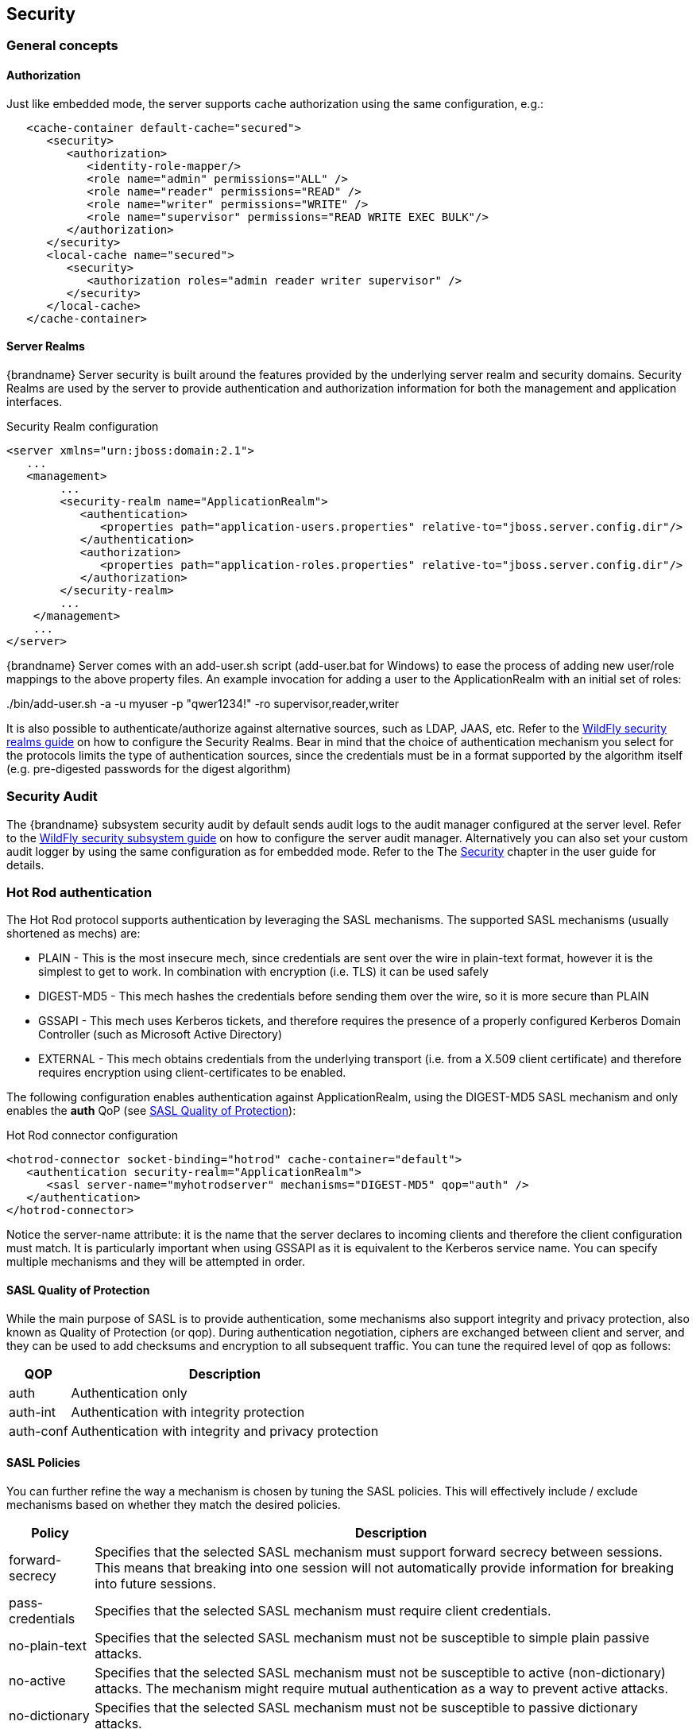 == Security

=== General concepts

==== Authorization

Just like embedded mode, the server supports cache authorization using the same configuration, e.g.:

[source,xml]
----
   <cache-container default-cache="secured">
      <security>
         <authorization>
	    <identity-role-mapper/>
            <role name="admin" permissions="ALL" />
            <role name="reader" permissions="READ" />
            <role name="writer" permissions="WRITE" />
            <role name="supervisor" permissions="READ WRITE EXEC BULK"/>
         </authorization>
      </security>
      <local-cache name="secured">
         <security>
            <authorization roles="admin reader writer supervisor" />
         </security>
      </local-cache>
   </cache-container>
----

==== Server Realms

{brandname} Server security is built around the features provided by the underlying server realm and security domains.
Security Realms are used by the server to provide authentication and authorization information for both the management and application interfaces.

.Security Realm configuration
[source,xml]
----
<server xmlns="urn:jboss:domain:2.1">
   ...
   <management>
        ...
        <security-realm name="ApplicationRealm">
           <authentication>
              <properties path="application-users.properties" relative-to="jboss.server.config.dir"/>
           </authentication>
           <authorization>
              <properties path="application-roles.properties" relative-to="jboss.server.config.dir"/>
           </authorization>
        </security-realm>
        ...
    </management>
    ...
</server>
----

{brandname} Server comes with an add-user.sh script (add-user.bat for Windows) to ease the process of adding new user/role mappings to the above property files.
An example invocation for adding a user to the ApplicationRealm with an initial set of roles:

+./bin/add-user.sh -a -u myuser -p "qwer1234!" -ro supervisor,reader,writer+

It is also possible to authenticate/authorize against alternative sources, such as LDAP, JAAS, etc.
Refer to the link:{wildflydocroot}/Security%20Realms[WildFly security realms guide] on how to configure the Security Realms.
Bear in mind that the choice of authentication mechanism you select for the protocols limits the type of authentication sources, since the credentials must be in a format supported by the algorithm itself (e.g. pre-digested passwords for the digest algorithm)

=== Security Audit

The {brandname} subsystem security audit by default sends audit logs to the audit manager configured at the server level.
Refer to the link:{wildflydocroot}/Security%20subsystem%20configuration[WildFly security subsystem guide] on how to configure the server audit manager.
Alternatively you can also set your custom audit logger by using the same configuration as for embedded mode.
Refer to the The link:../user_guide/user_guide.html#Security_chapter[Security] chapter in the user guide for details.

=== Hot Rod authentication [[security:hotrod_auth]]

The Hot Rod protocol supports authentication by leveraging the SASL mechanisms.
The supported SASL mechanisms (usually shortened as mechs) are:

* PLAIN - This is the most insecure mech, since credentials are sent over the wire in plain-text format, however it is the simplest to get to work. In combination with encryption (i.e. TLS) it can be used safely
* DIGEST-MD5 - This mech hashes the credentials before sending them over the wire, so it is more secure than PLAIN
* GSSAPI - This mech uses Kerberos tickets, and therefore requires the presence of a properly configured Kerberos Domain Controller (such as Microsoft Active Directory)
* EXTERNAL - This mech obtains credentials from the underlying transport (i.e. from a X.509 client certificate) and therefore requires encryption using client-certificates to be enabled.

The following configuration enables authentication against ApplicationRealm, using the DIGEST-MD5 SASL mechanism and only enables the *auth* QoP (see link:#security_saslqop[SASL Quality of Protection]):

.Hot Rod connector configuration
[source,xml]
----
<hotrod-connector socket-binding="hotrod" cache-container="default">
   <authentication security-realm="ApplicationRealm">
      <sasl server-name="myhotrodserver" mechanisms="DIGEST-MD5" qop="auth" />
   </authentication>
</hotrod-connector>
----
Notice the server-name attribute: it is the name that the server declares to incoming clients and therefore the client configuration must match.
It is particularly important when using GSSAPI as it is equivalent to the Kerberos service name.
You can specify multiple mechanisms and they will be attempted in order.

==== SASL Quality of Protection [[security_saslqop]]

While the main purpose of SASL is to provide authentication, some mechanisms also support integrity and privacy protection, also known as Quality of Protection (or qop).
During authentication negotiation, ciphers are exchanged between client and server, and they can be used to add checksums and encryption to all subsequent traffic.
You can tune the required level of qop as follows:

[%header%autowidth]
|===
| QOP | Description
| auth | Authentication only
| auth-int | Authentication with integrity protection
| auth-conf | Authentication with integrity and privacy protection
|===

==== SASL Policies

You can further refine the way a mechanism is chosen by tuning the SASL policies.
This will effectively include / exclude mechanisms based on whether they match the desired policies.

[%header%autowidth]
|===
| Policy | Description
| forward-secrecy | Specifies that the selected SASL mechanism must support forward secrecy between sessions. This means that breaking into one session will not automatically provide information for breaking into future sessions.
| pass-credentials | Specifies that the selected SASL mechanism must require client credentials.
| no-plain-text | Specifies that the selected SASL mechanism must not be susceptible to simple plain passive attacks.
| no-active | Specifies that the selected SASL mechanism must not be susceptible to active (non-dictionary) attacks. The mechanism might require mutual authentication as a way to prevent active attacks.
| no-dictionary | Specifies that the selected SASL mechanism must not be susceptible to passive dictionary attacks.
| no-anonymous | Specifies that the selected SASL mechanism must not accept anonymous logins.
|===

Each policy's value is either "true" or "false".
If a policy is absent, then the chosen mechanism need not have that characteristic (equivalent to setting the policy to "false").
One notable exception is the *no-anonymous* policy which, if absent, defaults to true, thus preventing anonymous connections.

NOTE: It is possible to have mixed anonymous and authenticated connections to the endpoint, delegating actual access logic to cache
authorization configuration. To do so, set the *no-anonymous* policy to false and turn on cache authorization.

The following configuration selects all available mechanisms, but effectively only enables GSSAPI, since it is the only one that respects all chosen policies:

.Hot Rod connector policies
[source,xml]
----
<hotrod-connector socket-binding="hotrod" cache-container="default">
   <authentication security-realm="ApplicationRealm">
      <sasl server-name="myhotrodserver" mechanisms="PLAIN DIGEST-MD5 GSSAPI EXTERNAL" qop="auth">
         <policy>
            <no-active value="true" />
            <no-anonymous value="true" />
            <no-plain-text value="true" />
         </policy<>
      </sasl>
   </authentication>
</hotrod-connector>
----

==== Using GSSAPI/Kerberos

If you want to use GSSAPI/Kerberos, setup and configuration differs. First we need to define a Kerberos login module using the security domain subsystem:

.Security domain configuration
[source,xml]
----
<system-properties>
    <property name="java.security.krb5.conf" value="/tmp/infinispan/krb5.conf"/>
    <property name="java.security.krb5.debug" value="true"/>
    <property name="jboss.security.disable.secdomain.option" value="true"/>
</system-properties>

<security-domain name="infinispan-server" cache-type="default">
    <authentication>
        <login-module code="Kerberos" flag="required">
            <module-option name="debug" value="true"/>
            <module-option name="storeKey" value="true"/>
            <module-option name="refreshKrb5Config" value="true"/>
            <module-option name="useKeyTab" value="true"/>
            <module-option name="doNotPrompt" value="true"/>
            <module-option name="keyTab" value="/tmp/infinispan/infinispan.keytab"/>
            <module-option name="principal" value="HOTROD/localhost@INFINISPAN.ORG"/>
        </login-module>
    </authentication>
</security-domain>
----

Next we need to modify the Hot Rod connector

.Hot Rod connector configuration
[source,xml]
----
<hotrod-connector socket-binding="hotrod" cache-container="default">
   <authentication security-realm="ApplicationRealm">
      <sasl server-name="infinispan-server" server-context-name="infinispan-server" mechanisms="GSSAPI" qop="auth" />
   </authentication>
</hotrod-connector>
----

=== Hot Rod and REST encryption (TLS/SSL) [[security:hotrod_rest_encryption]]

Both Hot Rod and REST protocols support encryption using SSL/TLS with optional TLS/SNI support (link:https://en.wikipedia.org/wiki/Server_Name_Indication[Server Name Indication]). To set this up you need to create a keystore using the +keytool+ application which is part of the JDK to store your server certificate. Then add a +<server-identities>+ element to your security realm:

.Security Realm configuration for SSL
[source,xml]
----
<security-realm name="ApplicationRealm">
    <server-identities>
        <ssl>
            <keystore path="keystore_server.jks" relative-to="jboss.server.config.dir" keystore-password="secret" />
        </ssl>
    </server-identities>
</security-realm>
----

[NOTE]
====
When using SNI support there might be multiple Security Realms configured.
====

It is also possible to generate development certificates on server startup. In order to do this, just specify `generate-self-signed-certificate-host`
in the keystore element as shown below:

.Generating Keystore automatically
[source,xml]
----
<security-realm name="ApplicationRealm">
    <server-identities>
        <ssl>
            <keystore path="keystore_server.jks" relative-to="jboss.server.config.dir" keystore-password="secret" generate-self-signed-certificate-host="localhost"/>
        </ssl>
    </server-identities>
</security-realm>
----

[NOTE]
====
There are three basic principles that you should remember when using automatically generated keystores:

- They shouldn't be used on a production environment
- They are generated when necessary (e.g. while obtaining the first connection from the client)
- They contain also certificates so they might be used in a Hot Rod client directly
====

Next modify the +<hotrod-connector>+ and/or +<rest-connector>+ elements in the endpoint subsystem to require encryption.
Optionally add SNI configuration:

.Hot Rod connector SSL configuration

[source,xml]
----
<hotrod-connector socket-binding="hotrod" cache-container="local">
    <encryption security-realm="ApplicationRealm" require-ssl-client-auth="false">
        <sni host-name="domain1" security-realm="Domain1ApplicationRealm" />
        <sni host-name="domain2" security-realm="Domain2ApplicationRealm" />
    </encryption>
</hotrod-connector>
<rest-connector socket-binding="rest" cache-container="local">
    <encryption security-realm="ApplicationRealm" require-ssl-client-auth="false">
        <sni host-name="domain1" security-realm="Domain1ApplicationRealm" />
        <sni host-name="domain2" security-realm="Domain2ApplicationRealm" />
    </encryption>
</rest-connector>
----

NOTE: To configure the client In order to connect to the server using the Hot Rod protocol, the client needs a trust store containing the public key
of the server(s) you are going to connect to, unless the key was signed by a Certification Authority (CA) trusted by
the JRE.

[source,java]
----
ConfigurationBuilder clientBuilder = new ConfigurationBuilder();
clientBuilder
    .addServer()
        .host("127.0.0.1")
        .port(11222)
     .security()
        .ssl()
           .enabled(true)
           .sniHostName("domain1")
           .trustStoreFileName("truststore_client.jks")
           .trustStorePassword("secret".toCharArray());
remoteCacheManager = new RemoteCacheManager(clientBuilder.build());
----

Additionally, you might also want to enable client certificate authentication (and optionally also allow the use of the
EXTERNAL SASL mech to authenticate and authorize clients).
To enable this you will need the security realm on the server to be able to trust incoming client certificates by adding
a trust store:

[source,xml]
----
<security-realm name="ApplicationRealm">
   <authentication>
      <truststore path="truststore_server.jks" relative-to="jboss.server.config.dir" keystore-password="secret"/>
   </authentication>
   <server-identities>
       <ssl>
           <keystore path="keystore_server.jks" relative-to="jboss.server.config.dir" keystore-password="secret" />
       </ssl>
   </server-identities>
</security-realm>
----

And then tell the connector to require a client certificate:

[source,xml]
----
<hotrod-connector socket-binding="hotrod" cache-container="local">
    <encryption security-realm="ApplicationRealm" require-ssl-client-auth="true" />
</hotrod-connector>
----

The client, at this point, will also need to specify a keyStore which contains its certificate on top of the trustStore
which trusts the server certificate. See the link:../user_guide/user_guide.html#hr:encryption[Hot Rod client encryption]
section to learn how.
